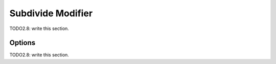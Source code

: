 
#############################
  Subdivide Modifier
#############################

TODO2.8: write this section.

Options
=======

TODO2.8: write this section.
